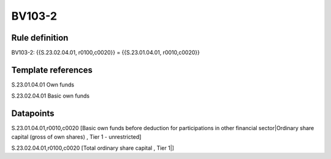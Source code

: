 =======
BV103-2
=======

Rule definition
---------------

BV103-2: {{S.23.02.04.01, r0100,c0020}} = {{S.23.01.04.01, r0010,c0020}}


Template references
-------------------

S.23.01.04.01 Own funds

S.23.02.04.01 Basic own funds


Datapoints
----------

S.23.01.04.01,r0010,c0020 [Basic own funds before deduction for participations in other financial sector|Ordinary share capital (gross of own shares) , Tier 1 - unrestricted]

S.23.02.04.01,r0100,c0020 [Total ordinary share capital , Tier 1|]



